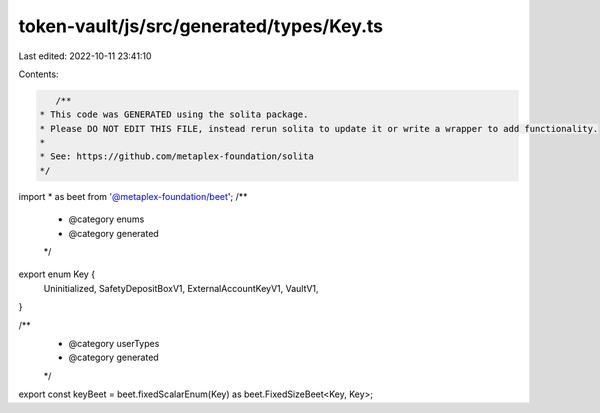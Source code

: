 token-vault/js/src/generated/types/Key.ts
=========================================

Last edited: 2022-10-11 23:41:10

Contents:

.. code-block:: ts

    /**
 * This code was GENERATED using the solita package.
 * Please DO NOT EDIT THIS FILE, instead rerun solita to update it or write a wrapper to add functionality.
 *
 * See: https://github.com/metaplex-foundation/solita
 */

import * as beet from '@metaplex-foundation/beet';
/**
 * @category enums
 * @category generated
 */
export enum Key {
  Uninitialized,
  SafetyDepositBoxV1,
  ExternalAccountKeyV1,
  VaultV1,
}

/**
 * @category userTypes
 * @category generated
 */
export const keyBeet = beet.fixedScalarEnum(Key) as beet.FixedSizeBeet<Key, Key>;


